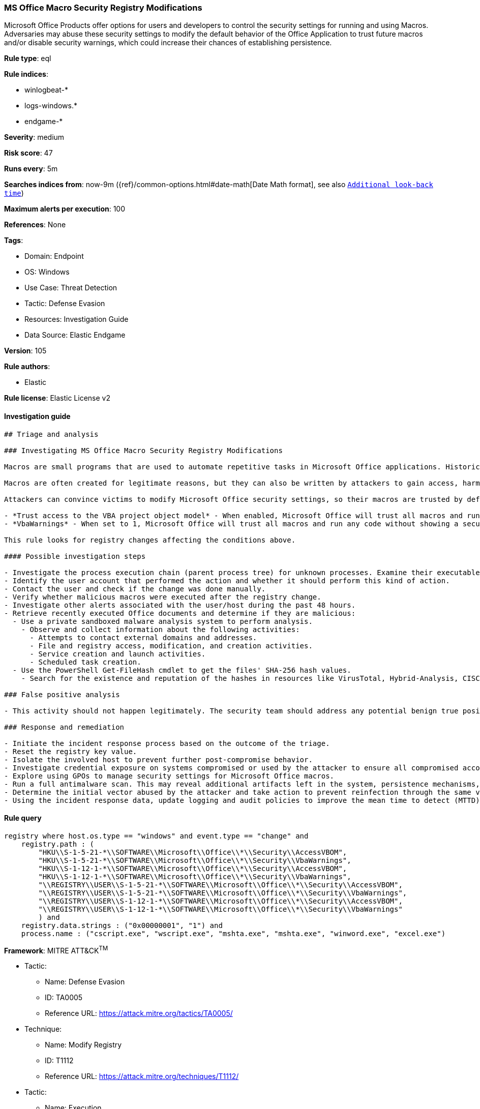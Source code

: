 [[prebuilt-rule-8-8-5-ms-office-macro-security-registry-modifications]]
=== MS Office Macro Security Registry Modifications

Microsoft Office Products offer options for users and developers to control the security settings for running and using Macros. Adversaries may abuse these security settings to modify the default behavior of the Office Application to trust future macros and/or disable security warnings, which could increase their chances of establishing persistence.

*Rule type*: eql

*Rule indices*: 

* winlogbeat-*
* logs-windows.*
* endgame-*

*Severity*: medium

*Risk score*: 47

*Runs every*: 5m

*Searches indices from*: now-9m ({ref}/common-options.html#date-math[Date Math format], see also <<rule-schedule, `Additional look-back time`>>)

*Maximum alerts per execution*: 100

*References*: None

*Tags*: 

* Domain: Endpoint
* OS: Windows
* Use Case: Threat Detection
* Tactic: Defense Evasion
* Resources: Investigation Guide
* Data Source: Elastic Endgame

*Version*: 105

*Rule authors*: 

* Elastic

*Rule license*: Elastic License v2


==== Investigation guide


[source, markdown]
----------------------------------
## Triage and analysis

### Investigating MS Office Macro Security Registry Modifications

Macros are small programs that are used to automate repetitive tasks in Microsoft Office applications. Historically, macros have been used for a variety of reasons -- from automating part of a job, to building entire processes and data flows. Macros are written in Visual Basic for Applications (VBA) and are saved as part of Microsoft Office files.

Macros are often created for legitimate reasons, but they can also be written by attackers to gain access, harm a system, or bypass other security controls such as application allow listing. In fact, exploitation from malicious macros is one of the top ways that organizations are compromised today. These attacks are often conducted through phishing or spear phishing campaigns.

Attackers can convince victims to modify Microsoft Office security settings, so their macros are trusted by default and no warnings are displayed when they are executed. These settings include:

- *Trust access to the VBA project object model* - When enabled, Microsoft Office will trust all macros and run any code without showing a security warning or requiring user permission.
- *VbaWarnings* - When set to 1, Microsoft Office will trust all macros and run any code without showing a security warning or requiring user permission.

This rule looks for registry changes affecting the conditions above.

#### Possible investigation steps

- Investigate the process execution chain (parent process tree) for unknown processes. Examine their executable files for prevalence, whether they are located in expected locations, and if they are signed with valid digital signatures.
- Identify the user account that performed the action and whether it should perform this kind of action.
- Contact the user and check if the change was done manually.
- Verify whether malicious macros were executed after the registry change.
- Investigate other alerts associated with the user/host during the past 48 hours.
- Retrieve recently executed Office documents and determine if they are malicious:
  - Use a private sandboxed malware analysis system to perform analysis.
    - Observe and collect information about the following activities:
      - Attempts to contact external domains and addresses.
      - File and registry access, modification, and creation activities.
      - Service creation and launch activities.
      - Scheduled task creation.
  - Use the PowerShell Get-FileHash cmdlet to get the files' SHA-256 hash values.
    - Search for the existence and reputation of the hashes in resources like VirusTotal, Hybrid-Analysis, CISCO Talos, Any.run, etc.

### False positive analysis

- This activity should not happen legitimately. The security team should address any potential benign true positive (B-TP), as this configuration can put the user and the domain at risk.

### Response and remediation

- Initiate the incident response process based on the outcome of the triage.
- Reset the registry key value.
- Isolate the involved host to prevent further post-compromise behavior.
- Investigate credential exposure on systems compromised or used by the attacker to ensure all compromised accounts are identified. Reset passwords for these accounts and other potentially compromised credentials, such as email, business systems, and web services.
- Explore using GPOs to manage security settings for Microsoft Office macros.
- Run a full antimalware scan. This may reveal additional artifacts left in the system, persistence mechanisms, and malware components.
- Determine the initial vector abused by the attacker and take action to prevent reinfection through the same vector.
- Using the incident response data, update logging and audit policies to improve the mean time to detect (MTTD) and the mean time to respond (MTTR).
----------------------------------

==== Rule query


[source, js]
----------------------------------
registry where host.os.type == "windows" and event.type == "change" and
    registry.path : (
        "HKU\\S-1-5-21-*\\SOFTWARE\\Microsoft\\Office\\*\\Security\\AccessVBOM",
        "HKU\\S-1-5-21-*\\SOFTWARE\\Microsoft\\Office\\*\\Security\\VbaWarnings",
        "HKU\\S-1-12-1-*\\SOFTWARE\\Microsoft\\Office\\*\\Security\\AccessVBOM",
        "HKU\\S-1-12-1-*\\SOFTWARE\\Microsoft\\Office\\*\\Security\\VbaWarnings",
        "\\REGISTRY\\USER\\S-1-5-21-*\\SOFTWARE\\Microsoft\\Office\\*\\Security\\AccessVBOM",
        "\\REGISTRY\\USER\\S-1-5-21-*\\SOFTWARE\\Microsoft\\Office\\*\\Security\\VbaWarnings",
        "\\REGISTRY\\USER\\S-1-12-1-*\\SOFTWARE\\Microsoft\\Office\\*\\Security\\AccessVBOM",
        "\\REGISTRY\\USER\\S-1-12-1-*\\SOFTWARE\\Microsoft\\Office\\*\\Security\\VbaWarnings"
        ) and
    registry.data.strings : ("0x00000001", "1") and
    process.name : ("cscript.exe", "wscript.exe", "mshta.exe", "mshta.exe", "winword.exe", "excel.exe")

----------------------------------

*Framework*: MITRE ATT&CK^TM^

* Tactic:
** Name: Defense Evasion
** ID: TA0005
** Reference URL: https://attack.mitre.org/tactics/TA0005/
* Technique:
** Name: Modify Registry
** ID: T1112
** Reference URL: https://attack.mitre.org/techniques/T1112/
* Tactic:
** Name: Execution
** ID: TA0002
** Reference URL: https://attack.mitre.org/tactics/TA0002/
* Technique:
** Name: User Execution
** ID: T1204
** Reference URL: https://attack.mitre.org/techniques/T1204/
* Sub-technique:
** Name: Malicious File
** ID: T1204.002
** Reference URL: https://attack.mitre.org/techniques/T1204/002/
